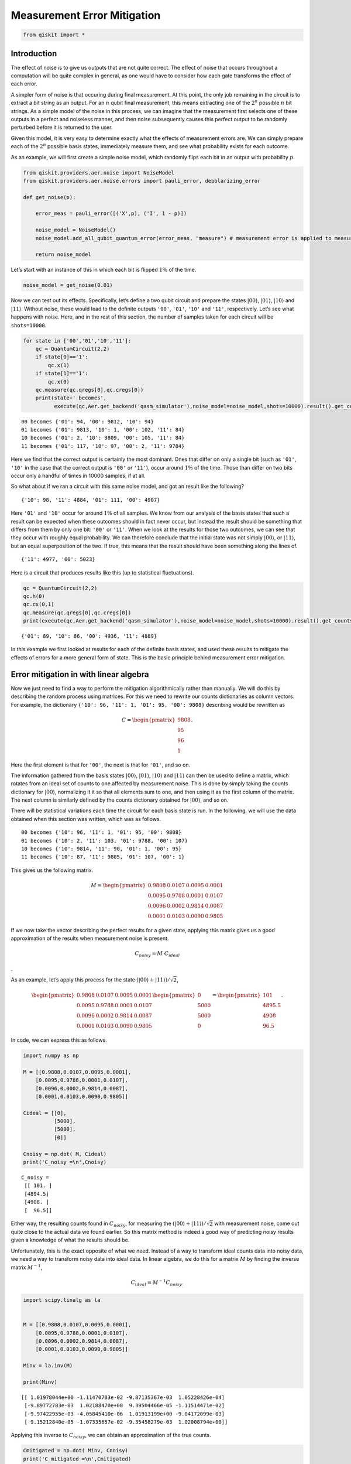 Measurement Error Mitigation
============================

.. code:: ipython3

    from qiskit import *

Introduction
~~~~~~~~~~~~

The effect of noise is to give us outputs that are not quite correct.
The effect of noise that occurs throughout a computation will be quite
complex in general, as one would have to consider how each gate
transforms the effect of each error.

A simpler form of noise is that occuring during final measurement. At
this point, the only job remaining in the circuit is to extract a bit
string as an output. For an :math:`n` qubit final measurement, this
means extracting one of the :math:`2^n` possible :math:`n` bit strings.
As a simple model of the noise in this process, we can imagine that the
measurement first selects one of these outputs in a perfect and
noiseless manner, and then noise subsequently causes this perfect output
to be randomly perturbed before it is returned to the user.

Given this model, it is very easy to determine exactly what the effects
of measurement errors are. We can simply prepare each of the :math:`2^n`
possible basis states, immediately measure them, and see what
probability exists for each outcome.

As an example, we will first create a simple noise model, which randomly
flips each bit in an output with probability :math:`p`.

.. code:: ipython3

    from qiskit.providers.aer.noise import NoiseModel
    from qiskit.providers.aer.noise.errors import pauli_error, depolarizing_error
    
    def get_noise(p):
    
        error_meas = pauli_error([('X',p), ('I', 1 - p)])
    
        noise_model = NoiseModel()
        noise_model.add_all_qubit_quantum_error(error_meas, "measure") # measurement error is applied to measurements
            
        return noise_model

Let’s start with an instance of this in which each bit is flipped
:math:`1\%` of the time.

.. code:: ipython3

    noise_model = get_noise(0.01)

Now we can test out its effects. Specifically, let’s define a two qubit
circuit and prepare the states :math:`\left|00\right\rangle`,
:math:`\left|01\right\rangle`, :math:`\left|10\right\rangle` and
:math:`\left|11\right\rangle`. Without noise, these would lead to the
definite outputs ``'00'``, ``'01'``, ``'10'`` and ``'11'``,
respectively. Let’s see what happens with noise. Here, and in the rest
of this section, the number of samples taken for each circuit will be
``shots=10000``.

.. code:: ipython3

    for state in ['00','01','10','11']:
        qc = QuantumCircuit(2,2)
        if state[0]=='1':
            qc.x(1)
        if state[1]=='1':
            qc.x(0)  
        qc.measure(qc.qregs[0],qc.cregs[0])
        print(state+' becomes',
              execute(qc,Aer.get_backend('qasm_simulator'),noise_model=noise_model,shots=10000).result().get_counts())


.. parsed-literal::

    00 becomes {'01': 94, '00': 9812, '10': 94}
    01 becomes {'01': 9813, '10': 1, '00': 102, '11': 84}
    10 becomes {'01': 2, '10': 9809, '00': 105, '11': 84}
    11 becomes {'01': 117, '10': 97, '00': 2, '11': 9784}


Here we find that the correct output is certainly the most dominant.
Ones that differ on only a single bit (such as ``'01'``, ``'10'`` in the
case that the correct output is ``'00'`` or ``'11'``), occur around
:math:`1\%` of the time. Those than differ on two bits occur only a
handful of times in 10000 samples, if at all.

So what about if we ran a circuit with this same noise model, and got an
result like the following?

::

   {'10': 98, '11': 4884, '01': 111, '00': 4907}

Here ``'01'`` and ``'10'`` occur for around :math:`1\%` of all samples.
We know from our analysis of the basis states that such a result can be
expected when these outcomes should in fact never occur, but instead the
result should be something that differs from them by only one bit:
``'00'`` or ``'11'``. When we look at the results for those two
outcomes, we can see that they occur with roughly equal probability. We
can therefore conclude that the initial state was not simply
:math:`\left|00\right\rangle`, or :math:`\left|11\right\rangle`, but an
equal superposition of the two. If true, this means that the result
should have been something along the lines of.

::

   {'11': 4977, '00': 5023}

Here is a circuit that produces results like this (up to statistical
fluctuations).

.. code:: ipython3

    qc = QuantumCircuit(2,2)
    qc.h(0)
    qc.cx(0,1)  
    qc.measure(qc.qregs[0],qc.cregs[0])
    print(execute(qc,Aer.get_backend('qasm_simulator'),noise_model=noise_model,shots=10000).result().get_counts())


.. parsed-literal::

    {'01': 89, '10': 86, '00': 4936, '11': 4889}


In this example we first looked at results for each of the definite
basis states, and used these results to mitigate the effects of errors
for a more general form of state. This is the basic principle behind
measurement error mitigation.

Error mitigation in with linear algebra
~~~~~~~~~~~~~~~~~~~~~~~~~~~~~~~~~~~~~~~

Now we just need to find a way to perform the mitigation algorithmically
rather than manually. We will do this by describing the random process
using matrices. For this we need to rewrite our counts dictionaries as
column vectors. For example, the dictionary
``{'10': 96, '11': 1, '01': 95, '00': 9808}`` describing would be
rewritten as

.. math::


   C = 
   \begin{pmatrix}
       9808 \\
       95 \\
       96 \\
       1
   \end{pmatrix}.

Here the first element is that for ``'00'``, the next is that for
``'01'``, and so on.

The information gathered from the basis states
:math:`\left|00\right\rangle`, :math:`\left|01\right\rangle`,
:math:`\left|10\right\rangle` and :math:`\left|11\right\rangle` can then
be used to define a matrix, which rotates from an ideal set of counts to
one affected by measurement noise. This is done by simply taking the
counts dictionary for :math:`\left|00\right\rangle`, normalizing it it
so that all elements sum to one, and then using it as the first column
of the matrix. The next column is similarly defined by the counts
dictionary obtained for :math:`\left|00\right\rangle`, and so on.

There will be statistical variations each time the circuit for each
basis state is run. In the following, we will use the data obtained when
this section was written, which was as follows.

::

   00 becomes {'10': 96, '11': 1, '01': 95, '00': 9808}
   01 becomes {'10': 2, '11': 103, '01': 9788, '00': 107}
   10 becomes {'10': 9814, '11': 90, '01': 1, '00': 95}
   11 becomes {'10': 87, '11': 9805, '01': 107, '00': 1}

This gives us the following matrix.

.. math::


   M = 
   \begin{pmatrix}
       0.9808&0.0107&0.0095&0.0001 \\
       0.0095&0.9788&0.0001&0.0107 \\
       0.0096&0.0002&0.9814&0.0087 \\
       0.0001&0.0103&0.0090&0.9805
   \end{pmatrix}

If we now take the vector describing the perfect results for a given
state, applying this matrix gives us a good approximation of the results
when measurement noise is present.

.. math::  C_{noisy} = M ~ C_{ideal}

.

As an example, let’s apply this process for the state
:math:`(\left|00\right\rangle+\left|11\right\rangle)/\sqrt{2}`,

.. math::


   \begin{pmatrix}
       0.9808&0.0107&0.0095&0.0001 \\
       0.0095&0.9788&0.0001&0.0107 \\
       0.0096&0.0002&0.9814&0.0087 \\
       0.0001&0.0103&0.0090&0.9805
   \end{pmatrix}
   \begin{pmatrix}
       0 \\
       5000 \\
       5000 \\
       0
   \end{pmatrix}
   =
   \begin{pmatrix}
       101 \\
       4895.5 \\
       4908 \\
       96.5
   \end{pmatrix}.

In code, we can express this as follows.

.. code:: ipython3

    import numpy as np
    
    M = [[0.9808,0.0107,0.0095,0.0001],
        [0.0095,0.9788,0.0001,0.0107],
        [0.0096,0.0002,0.9814,0.0087],
        [0.0001,0.0103,0.0090,0.9805]]
    
    Cideal = [[0],
              [5000],
              [5000],
              [0]]
    
    Cnoisy = np.dot( M, Cideal)
    print('C_noisy =\n',Cnoisy)


.. parsed-literal::

    C_noisy =
     [[ 101. ]
     [4894.5]
     [4908. ]
     [  96.5]]


Either way, the resulting counts found in :math:`C_{noisy}`, for
measuring the
:math:`(\left|00\right\rangle+\left|11\right\rangle)/\sqrt{2}` with
measurement noise, come out quite close to the actual data we found
earlier. So this matrix method is indeed a good way of predicting noisy
results given a knowledge of what the results should be.

Unfortunately, this is the exact opposite of what we need. Instead of a
way to transform ideal counts data into noisy data, we need a way to
transform noisy data into ideal data. In linear algebra, we do this for
a matrix :math:`M` by finding the inverse matrix :math:`M^{-1}`,

.. math:: C_{ideal} = M^{-1} C_{noisy}.

.. code:: ipython3

    import scipy.linalg as la
    
    
    M = [[0.9808,0.0107,0.0095,0.0001],
        [0.0095,0.9788,0.0001,0.0107],
        [0.0096,0.0002,0.9814,0.0087],
        [0.0001,0.0103,0.0090,0.9805]]
    
    Minv = la.inv(M)
    
    print(Minv)


.. parsed-literal::

    [[ 1.01978044e+00 -1.11470783e-02 -9.87135367e-03  1.05228426e-04]
     [-9.89772783e-03  1.02188470e+00  9.39504466e-05 -1.11514471e-02]
     [-9.97422955e-03 -4.05845410e-06  1.01913199e+00 -9.04172099e-03]
     [ 9.15212840e-05 -1.07335657e-02 -9.35458279e-03  1.02008794e+00]]


Applying this inverse to :math:`C_{noisy}`, we can obtain an
approximation of the true counts.

.. code:: ipython3

    Cmitigated = np.dot( Minv, Cnoisy)
    print('C_mitigated =\n',Cmitigated)


.. parsed-literal::

    C_mitigated =
     [[-2.69429661e-15]
     [ 5.00000000e+03]
     [ 5.00000000e+03]
     [-1.44328993e-15]]


Of course, counts should be integers, and so these values need to be
rounded. This gives us a very nice result.

.. math::


   C_{mitigated} = 
   \begin{pmatrix}
       0 \\
       5000 \\
       5000 \\
       0
   \end{pmatrix}

This is exactly the true result we desire. Our mitigation worked
extremely well!

Error mitigation in Qiskit
~~~~~~~~~~~~~~~~~~~~~~~~~~

.. code:: ipython3

    from qiskit.ignis.mitigation.measurement import (complete_meas_cal,CompleteMeasFitter)

The process of measurement error mitigation can also be done using tools
from Qiskit. This handles the collection of data for the basis states,
the construction of the matrices and the calculation of the inverse. The
latter can be done using the pseudo inverse, as we saw above. However,
the default is an even more sophisticated method using least squares
fitting.

As an example, let’s stick with doing error mitigation for a pair of
qubits. For this we define a two qubit quantum register, and feed it
into the function ``complete_meas_cal``.

.. code:: ipython3

    qr = qiskit.QuantumRegister(2)
    meas_calibs, state_labels = complete_meas_cal(qr=qr, circlabel='mcal')

This creates a set of circuits to take measurements for each of the four
basis states for two qubits: :math:`\left|00\right\rangle`,
:math:`\left|01\right\rangle`, :math:`\left|10\right\rangle` and
:math:`\left|11\right\rangle`.

.. code:: ipython3

    for circuit in meas_calibs:
        print('Circuit',circuit.name)
        print(circuit)
        print()


.. parsed-literal::

    Circuit mcalcal_00
              ░ ┌─┐   
    q0_0: |0>─░─┤M├───
              ░ └╥┘┌─┐
    q0_1: |0>─░──╫─┤M├
              ░  ║ └╥┘
     c0_0: 0 ════╩══╬═
                    ║ 
     c0_1: 0 ═══════╩═
                      
    
    Circuit mcalcal_01
             ┌───┐ ░ ┌─┐   
    q0_0: |0>┤ X ├─░─┤M├───
             └───┘ ░ └╥┘┌─┐
    q0_1: |0>──────░──╫─┤M├
                   ░  ║ └╥┘
     c0_0: 0 ═════════╩══╬═
                         ║ 
     c0_1: 0 ════════════╩═
                           
    
    Circuit mcalcal_10
                   ░ ┌─┐   
    q0_0: |0>──────░─┤M├───
             ┌───┐ ░ └╥┘┌─┐
    q0_1: |0>┤ X ├─░──╫─┤M├
             └───┘ ░  ║ └╥┘
     c0_0: 0 ═════════╩══╬═
                         ║ 
     c0_1: 0 ════════════╩═
                           
    
    Circuit mcalcal_11
             ┌───┐ ░ ┌─┐   
    q0_0: |0>┤ X ├─░─┤M├───
             ├───┤ ░ └╥┘┌─┐
    q0_1: |0>┤ X ├─░──╫─┤M├
             └───┘ ░  ║ └╥┘
     c0_0: 0 ═════════╩══╬═
                         ║ 
     c0_1: 0 ════════════╩═
                           
    


Let’s now run these circuits without any noise present.

.. code:: ipython3

    # Execute the calibration circuits without noise
    backend = qiskit.Aer.get_backend('qasm_simulator')
    job = qiskit.execute(meas_calibs, backend=backend, shots=1000)
    cal_results = job.result()

With the results we can construct the calibration matrix, which we have
been calling :math:`M`.

.. code:: ipython3

    meas_fitter = CompleteMeasFitter(cal_results, state_labels, circlabel='mcal')
    print(meas_fitter.cal_matrix)


.. parsed-literal::

    [[1. 0. 0. 0.]
     [0. 1. 0. 0.]
     [0. 0. 1. 0.]
     [0. 0. 0. 1.]]


With no noise present, this is simply the identity matrix.

Now let’s create a noise model. And to make things interesting, let’s
have the errors be ten times more likely than before.

.. code:: ipython3

    noise_model = get_noise(0.1)

Again we can run the circuits, and look at the calibration matrix,
:math:`M`.

.. code:: ipython3

    backend = qiskit.Aer.get_backend('qasm_simulator')
    job = qiskit.execute(meas_calibs, backend=backend, shots=1000, noise_model=noise_model)
    cal_results = job.result()
    
    meas_fitter = CompleteMeasFitter(cal_results, state_labels, circlabel='mcal')
    print(meas_fitter.cal_matrix)


.. parsed-literal::

    [[0.831 0.097 0.105 0.014]
     [0.076 0.791 0.016 0.091]
     [0.084 0.013 0.776 0.069]
     [0.009 0.099 0.103 0.826]]


This time we find a more interesting matrix, and one that is not
invertible. Let’s see how well we can mitigate for this noise. Again,
let’s use the Bell state
:math:`(\left|00\right\rangle+\left|11\right\rangle)/\sqrt{2}` for our
test.

.. code:: ipython3

    qc = QuantumCircuit(2,2)
    qc.h(0)
    qc.cx(0,1)  
    qc.measure(qc.qregs[0],qc.cregs[0])
    
    results = qiskit.execute(qc, backend=backend, shots=10000, noise_model=noise_model).result()
    
    noisy_counts = results.get_counts()
    print(noisy_counts)


.. parsed-literal::

    {'01': 892, '10': 943, '00': 4144, '11': 4021}


In Qiskit we mitigate for the noise by creating a measurement filter
object. Then, taking the results from above, we use this to calulate a
mitigated set of counts. Qiskit returns this as a dictionary, so that
the user doesn’t need to use vectors themselves to get the result.

.. code:: ipython3

    # Get the filter object
    meas_filter = meas_fitter.filter
    
    # Results with mitigation
    mitigated_results = meas_filter.apply(results)
    mitigated_counts = mitigated_results.get_counts(0)

To see the results most clearly, let’s plot both the noisy and mitigated
results.

.. code:: ipython3

    from qiskit.visualization import *
    %config InlineBackend.figure_format = 'svg' # Makes the images look nice
    plot_histogram([noisy_counts, mitigated_counts], legend=['noisy', 'mitigated'])




.. image:: measurement-error-mitigation_files/measurement-error-mitigation_36_0.svg



Here we have taken results for which almost :math:`20\%` of samples are
in the wrong state, and turned it into an exact representation of what
the true results should be. However, this example does have just two
qubits with a simple noise model. For more qubits, and more complex
noise models or data from real devices, the mitigation will have more of
a challenge. Perhaps you might find methods that are better than those
Qiskit uses!
